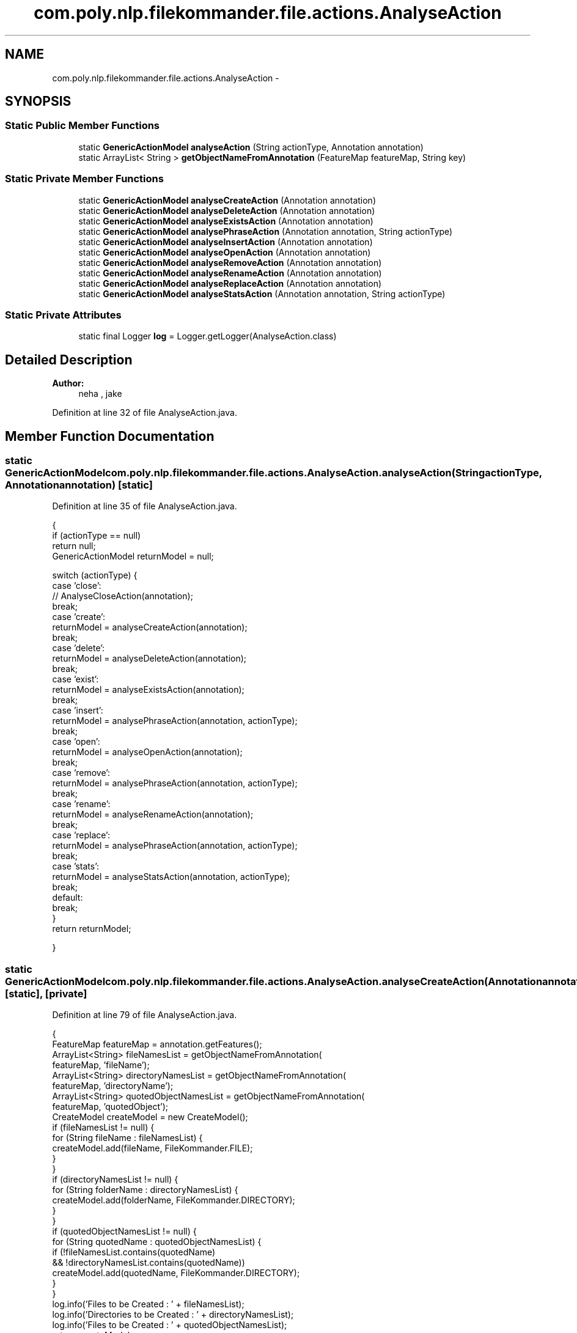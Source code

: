 .TH "com.poly.nlp.filekommander.file.actions.AnalyseAction" 3 "Sat Dec 22 2012" "Version 0.001" "FileKommander" \" -*- nroff -*-
.ad l
.nh
.SH NAME
com.poly.nlp.filekommander.file.actions.AnalyseAction \- 
.SH SYNOPSIS
.br
.PP
.SS "Static Public Member Functions"

.in +1c
.ti -1c
.RI "static \fBGenericActionModel\fP \fBanalyseAction\fP (String actionType, Annotation annotation)"
.br
.ti -1c
.RI "static ArrayList< String > \fBgetObjectNameFromAnnotation\fP (FeatureMap featureMap, String key)"
.br
.in -1c
.SS "Static Private Member Functions"

.in +1c
.ti -1c
.RI "static \fBGenericActionModel\fP \fBanalyseCreateAction\fP (Annotation annotation)"
.br
.ti -1c
.RI "static \fBGenericActionModel\fP \fBanalyseDeleteAction\fP (Annotation annotation)"
.br
.ti -1c
.RI "static \fBGenericActionModel\fP \fBanalyseExistsAction\fP (Annotation annotation)"
.br
.ti -1c
.RI "static \fBGenericActionModel\fP \fBanalysePhraseAction\fP (Annotation annotation, String actionType)"
.br
.ti -1c
.RI "static \fBGenericActionModel\fP \fBanalyseInsertAction\fP (Annotation annotation)"
.br
.ti -1c
.RI "static \fBGenericActionModel\fP \fBanalyseOpenAction\fP (Annotation annotation)"
.br
.ti -1c
.RI "static \fBGenericActionModel\fP \fBanalyseRemoveAction\fP (Annotation annotation)"
.br
.ti -1c
.RI "static \fBGenericActionModel\fP \fBanalyseRenameAction\fP (Annotation annotation)"
.br
.ti -1c
.RI "static \fBGenericActionModel\fP \fBanalyseReplaceAction\fP (Annotation annotation)"
.br
.ti -1c
.RI "static \fBGenericActionModel\fP \fBanalyseStatsAction\fP (Annotation annotation, String actionType)"
.br
.in -1c
.SS "Static Private Attributes"

.in +1c
.ti -1c
.RI "static final Logger \fBlog\fP = Logger\&.getLogger(AnalyseAction\&.class)"
.br
.in -1c
.SH "Detailed Description"
.PP 
\fBAuthor:\fP
.RS 4
neha , jake 
.RE
.PP

.PP
Definition at line 32 of file AnalyseAction\&.java\&.
.SH "Member Function Documentation"
.PP 
.SS "static \fBGenericActionModel\fP com\&.poly\&.nlp\&.filekommander\&.file\&.actions\&.AnalyseAction\&.analyseAction (StringactionType, Annotationannotation)\fC [static]\fP"

.PP
Definition at line 35 of file AnalyseAction\&.java\&.
.PP
.nf
                                   {
        if (actionType == null)
            return null;
        GenericActionModel returnModel = null;

        switch (actionType) {
        case 'close':
            // AnalyseCloseAction(annotation);
            break;
        case 'create':
            returnModel = analyseCreateAction(annotation);
            break;
        case 'delete':
            returnModel = analyseDeleteAction(annotation);
            break;
        case 'exist':
            returnModel = analyseExistsAction(annotation);
            break;
        case 'insert':
            returnModel = analysePhraseAction(annotation, actionType);
            break;
        case 'open':
            returnModel = analyseOpenAction(annotation);
            break;
        case 'remove':
            returnModel = analysePhraseAction(annotation, actionType);
            break;
        case 'rename':
            returnModel = analyseRenameAction(annotation);
            break;
        case 'replace':
            returnModel = analysePhraseAction(annotation, actionType);
            break;
        case 'stats':
            returnModel = analyseStatsAction(annotation, actionType);
            break;
        default:
            break;
        }
        return returnModel;

    }
.fi
.SS "static \fBGenericActionModel\fP com\&.poly\&.nlp\&.filekommander\&.file\&.actions\&.AnalyseAction\&.analyseCreateAction (Annotationannotation)\fC [static]\fP, \fC [private]\fP"

.PP
Definition at line 79 of file AnalyseAction\&.java\&.
.PP
.nf
                                                                                 {
        FeatureMap featureMap = annotation\&.getFeatures();
        ArrayList<String> fileNamesList = getObjectNameFromAnnotation(
                featureMap, 'fileName');
        ArrayList<String> directoryNamesList = getObjectNameFromAnnotation(
                featureMap, 'directoryName');
        ArrayList<String> quotedObjectNamesList = getObjectNameFromAnnotation(
                featureMap, 'quotedObject');
        CreateModel createModel = new CreateModel();
        if (fileNamesList != null) {
            for (String fileName : fileNamesList) {
                createModel\&.add(fileName, FileKommander\&.FILE);
            }
        }
        if (directoryNamesList != null) {
            for (String folderName : directoryNamesList) {
                createModel\&.add(folderName, FileKommander\&.DIRECTORY);
            }
        }
        if (quotedObjectNamesList != null) {
            for (String quotedName : quotedObjectNamesList) {
                if (!fileNamesList\&.contains(quotedName)
                        && !directoryNamesList\&.contains(quotedName))
                    createModel\&.add(quotedName, FileKommander\&.DIRECTORY);
            }
        }
        log\&.info('Files to be Created : ' + fileNamesList);
        log\&.info('Directories to be Created : ' + directoryNamesList);
        log\&.info('Files to be Created : ' + quotedObjectNamesList);
        return createModel;
    }
.fi
.SS "static \fBGenericActionModel\fP com\&.poly\&.nlp\&.filekommander\&.file\&.actions\&.AnalyseAction\&.analyseDeleteAction (Annotationannotation)\fC [static]\fP, \fC [private]\fP"

.PP
Definition at line 111 of file AnalyseAction\&.java\&.
.PP
.nf
                                                                                 {
        FeatureMap featureMap = annotation\&.getFeatures();
        ArrayList<String> fileNamesList = getObjectNameFromAnnotation(
                featureMap, 'fileName');
        ArrayList<String> directoryNamesList = getObjectNameFromAnnotation(
                featureMap, 'directoryName');
        ArrayList<String> quotedObjectNamesList = getObjectNameFromAnnotation(
                featureMap, 'quotedObject');
        DeleteModel deleteModel = new DeleteModel();
        if (fileNamesList != null) {
            for (String fileName : fileNamesList) {
                deleteModel\&.add(fileName, FileKommander\&.FILE);
            }
        }
        if (directoryNamesList != null) {
            for (String folderName : directoryNamesList) {
                deleteModel\&.add(folderName, FileKommander\&.DIRECTORY);
            }
        }
        if (quotedObjectNamesList != null) {
            for (String quotedName : quotedObjectNamesList) {
                if (!fileNamesList\&.contains(quotedName)
                        && !directoryNamesList\&.contains(quotedName))
                    deleteModel\&.add(quotedName, FileKommander\&.DIRECTORY);
            }
        }
        log\&.info('Files to be deleted : ' + fileNamesList);
        log\&.info('Directories to be Created : ' + directoryNamesList);
        log\&.info('Directories to be Created : ' + quotedObjectNamesList);
        return deleteModel;
    }
.fi
.SS "static \fBGenericActionModel\fP com\&.poly\&.nlp\&.filekommander\&.file\&.actions\&.AnalyseAction\&.analyseExistsAction (Annotationannotation)\fC [static]\fP, \fC [private]\fP"

.PP
Definition at line 143 of file AnalyseAction\&.java\&.
.PP
.nf
                                                                                 {
        FeatureMap featureMap = annotation\&.getFeatures();
        ArrayList<String> fileNamesList = getObjectNameFromAnnotation(
                featureMap, 'fileName');
        ArrayList<String> directoryNamesList = getObjectNameFromAnnotation(
                featureMap, 'directoryName');
        ArrayList<String> quotedObjectNamesList = getObjectNameFromAnnotation(
                featureMap, 'quotedObject');
        ExistsModel existsModel = new ExistsModel();
        if (fileNamesList != null) {
            for (String fileName : fileNamesList) {
                existsModel\&.add(fileName, FileKommander\&.FILE);
            }
        }
        if (directoryNamesList != null) {
            for (String folderName : directoryNamesList) {
                existsModel\&.add(folderName, FileKommander\&.DIRECTORY);
            }
        }
        if (quotedObjectNamesList != null) {
            for (String quotedName : quotedObjectNamesList) {
                if (!fileNamesList\&.contains(quotedName)
                        && !directoryNamesList\&.contains(quotedName))
                    existsModel\&.add(quotedName, FileKommander\&.DIRECTORY);
            }
        }

        return existsModel;

    }
.fi
.SS "static \fBGenericActionModel\fP com\&.poly\&.nlp\&.filekommander\&.file\&.actions\&.AnalyseAction\&.analyseInsertAction (Annotationannotation)\fC [static]\fP, \fC [private]\fP"

.PP
Definition at line 255 of file AnalyseAction\&.java\&.
.PP
.nf
                                                                                 {

        FeatureMap featureMap = annotation\&.getFeatures();
        ArrayList<String> fileNamesList = getObjectNameFromAnnotation(
                featureMap, 'fileName');
        ArrayList<String> quotedObjectNamesList = getObjectNameFromAnnotation(
                featureMap, 'quotedObject');
        ArrayList<String> phraseList = getObjectNameFromAnnotation(featureMap,
                'phraseName');
        PhraseOperationModel phraseOperationModel = new PhraseOperationModel();
        phraseOperationModel\&.setOperationType(FileKommander\&.INSERT);

        phraseOperationModel\&.setRepetition(getObjectNameFromAnnotation(
                featureMap, 'position')\&.get(0));
        // phraseOperationModel\&.set
        String position = phraseOperationModel\&.getRepetition();
        // String newPhrase = '';
        // String oldPhrase = '';

        // phraseOperationModel\&.setRepetition(repetition)

        if (quotedObjectNamesList != null) {
            for (String quotedName : quotedObjectNamesList) {
                if (phraseList\&.contains(quotedName))
                    phraseOperationModel\&.setNewPhrase(quotedName);
                else
                    phraseOperationModel\&.setOldPhrase(quotedName);
            }
        }

        return phraseOperationModel;

    }
.fi
.SS "static \fBGenericActionModel\fP com\&.poly\&.nlp\&.filekommander\&.file\&.actions\&.AnalyseAction\&.analyseOpenAction (Annotationannotation)\fC [static]\fP, \fC [private]\fP"

.PP
Definition at line 289 of file AnalyseAction\&.java\&.
.PP
.nf
                                                                               {
        FeatureMap featureMap = annotation\&.getFeatures();
        ArrayList<String> fileNamesList = getObjectNameFromAnnotation(
                featureMap, 'fileName');
        ArrayList<String> directoryNamesList = getObjectNameFromAnnotation(
                featureMap, 'directoryName');
        ArrayList<String> quotedObjectNamesList = getObjectNameFromAnnotation(
                featureMap, 'quotedObject');
        OpenModel openModel = new OpenModel();
        if (fileNamesList != null) {
            for (String fileName : fileNamesList) {
                openModel\&.add(fileName, FileKommander\&.FILE);
            }
        }
        if (directoryNamesList != null) {
            for (String folderName : directoryNamesList) {
                openModel\&.add(folderName, FileKommander\&.DIRECTORY);
            }
        }
        if (quotedObjectNamesList != null) {
            for (String quotedName : quotedObjectNamesList) {
                if (!fileNamesList\&.contains(quotedName)
                        && !directoryNamesList\&.contains(quotedName))
                    openModel\&.add(quotedName, FileKommander\&.DIRECTORY);
            }
        }

        return openModel;

    }
.fi
.SS "static \fBGenericActionModel\fP com\&.poly\&.nlp\&.filekommander\&.file\&.actions\&.AnalyseAction\&.analysePhraseAction (Annotationannotation, StringactionType)\fC [static]\fP, \fC [private]\fP"

.PP
Definition at line 174 of file AnalyseAction\&.java\&.
.PP
.nf
                                                      {

        FeatureMap featureMap = annotation\&.getFeatures();
        ArrayList<String> fileNamesList = getObjectNameFromAnnotation(
                featureMap, 'fileName');
        ArrayList<String> quotedObjectNamesList = getObjectNameFromAnnotation(
                featureMap, 'quotedObject');
        ArrayList<String> phraseList = getObjectNameFromAnnotation(featureMap,
                'phraseName');
        PhraseOperationModel phraseOperationModel = new PhraseOperationModel();
        if (actionType\&.equalsIgnoreCase('insert'))
            phraseOperationModel\&.setOperationType(FileKommander\&.INSERT);
        else if (actionType\&.equalsIgnoreCase('replace'))
            phraseOperationModel\&.setOperationType(FileKommander\&.REPLACE);
        else if (actionType\&.equalsIgnoreCase('remove'))
            phraseOperationModel\&.setOperationType(FileKommander\&.REMOVE);
        for (String fileName : fileNamesList) {
            phraseOperationModel\&.add(fileName);
        }
        // phraseOperationModel\&.setFileListData(fileNamesList);
        ArrayList<String> repList = getObjectNameFromAnnotation(featureMap,
                'repitition');
        if (!repList\&.isEmpty()) {
            phraseOperationModel\&.setRepetition(repList\&.get(0));
        } else {
            phraseOperationModel\&.setRepetition('every');
        }

        // phraseOperationModel\&.set
        ArrayList<String> posList = getObjectNameFromAnnotation(featureMap,
                'position');
        if (!posList\&.isEmpty()) {
            phraseOperationModel\&.setPosition(posList\&.get(0));
        } else {
            phraseOperationModel\&.setPosition('after');
        }
        // String newPhrase = '';
        // String oldPhrase = '';

        // phraseOperationModel\&.setRepetition(repetition)

        ArrayList<String> phrases = getObjectNameFromAnnotation(featureMap,
                'quotedObject');
        if (phrases\&.size() <= 2) {
            if(phraseOperationModel\&.getOperationType() == FileKommander\&.INSERT ) {
            phraseOperationModel\&.setNewPhrase(phrases\&.get(0));
            phraseOperationModel\&.setOldPhrase(phrases\&.get(1));
            }else if(phraseOperationModel\&.getOperationType() == FileKommander\&.REMOVE){
            //  phraseOperationModel\&.setNewPhrase(phrases\&.get(1));
                phraseOperationModel\&.setOldPhrase(phrases\&.get(0));
            }else if(phraseOperationModel\&.getOperationType() == FileKommander\&.REPLACE){
                phraseOperationModel\&.setNewPhrase(phrases\&.get(1));
                phraseOperationModel\&.setOldPhrase(phrases\&.get(0));
            }
        } 
//      else if (phrases\&.size() == 1) {
//          phraseOperationModel\&.setNewPhrase(phrases\&.get(0));
//          phraseOperationModel\&.setOldPhrase('\\w');
//      }
        else {
            FileKommanderRun\&.getGuiv2()\&.displayErrorMessage(
                    'Multiple phrases found\&. Not sure what to do\&.');
            return null;
        }
        if (quotedObjectNamesList != null) {
            for (String quotedName : quotedObjectNamesList) {
                if (phraseList\&.contains(quotedName)) {
                    if (phraseOperationModel\&.getNewPhrase()\&.equals('')) {
                        phraseOperationModel\&.setNewPhrase(quotedName);
                    }
                } else {
                    if (phraseOperationModel\&.getOldPhrase()\&.equals('')) {
                        phraseOperationModel\&.setOldPhrase(quotedName);
                    }
                }
            }
        }
        return phraseOperationModel;
    }
.fi
.SS "static \fBGenericActionModel\fP com\&.poly\&.nlp\&.filekommander\&.file\&.actions\&.AnalyseAction\&.analyseRemoveAction (Annotationannotation)\fC [static]\fP, \fC [private]\fP"

.PP
Definition at line 320 of file AnalyseAction\&.java\&.
.PP
.nf
                                                                                 {
        // TODO
        return null;

    }
.fi
.SS "static \fBGenericActionModel\fP com\&.poly\&.nlp\&.filekommander\&.file\&.actions\&.AnalyseAction\&.analyseRenameAction (Annotationannotation)\fC [static]\fP, \fC [private]\fP"

.PP
Definition at line 326 of file AnalyseAction\&.java\&.
.PP
.nf
                                                                                 {
        FeatureMap featureMap = annotation\&.getFeatures();
        String content = (String) featureMap\&.get('content');

        ArrayList<String> fileNamesList = getObjectNameFromAnnotation(
                featureMap, 'fileName');
        fileNamesList\&.addAll(getObjectNameFromAnnotation(featureMap,
                'directoryName'));
        fileNamesList\&.addAll(getObjectNameFromAnnotation(featureMap,
                'quotedObject'));
        // ArrayList<String> directoryNamesList = getObjectNameFromAnnotation(
        // featureMap, 'directoryName');
        // ArrayList<String> quotedObjectNamesList =
        // getObjectNameFromAnnotation(
        // featureMap, 'quotedObject');
        RenameModel renameModel = new RenameModel();
        if (fileNamesList\&.size() == 2) {
            renameModel\&.setOldFileName(fileNamesList\&.get(0));
            renameModel\&.setNewFileName(fileNamesList\&.get(1));
            renameModel\&.setType(0);
            renameModel\&.setModelRun(false);
        } else {
            FileKommanderRun
                    \&.getGuiv2()
                    \&.displayErrorMessage(
                            'Multiple file/folder names found , unsure which to rename to which');
            return null;
        }
        return renameModel;
    }
.fi
.SS "static \fBGenericActionModel\fP com\&.poly\&.nlp\&.filekommander\&.file\&.actions\&.AnalyseAction\&.analyseReplaceAction (Annotationannotation)\fC [static]\fP, \fC [private]\fP"

.PP
Definition at line 357 of file AnalyseAction\&.java\&.
.PP
.nf
                                                                                  {
        // TODO
        return null;

    }
.fi
.SS "static \fBGenericActionModel\fP com\&.poly\&.nlp\&.filekommander\&.file\&.actions\&.AnalyseAction\&.analyseStatsAction (Annotationannotation, StringactionType)\fC [static]\fP, \fC [private]\fP"

.PP
Definition at line 363 of file AnalyseAction\&.java\&.
.PP
.nf
                               {
        StatsModel statsModel = new StatsModel();
        FeatureMap featureMap = annotation\&.getFeatures();
        ArrayList<String> actionList = getObjectNameFromAnnotation(featureMap,
                'actions');
        String action = '';
        if (!actionList\&.isEmpty()) {
            action = actionList\&.get(0);
        } else {
            log\&.error('No stat action found');
        }

        ArrayList<String> fileNamesList = getObjectNameFromAnnotation(
                featureMap, 'fileName');
        ArrayList<String> directoryNamesList = getObjectNameFromAnnotation(
                featureMap, 'directoryName');
        ArrayList<String> quotedObjectNamesList = getObjectNameFromAnnotation(
                featureMap, 'quotedObject');
        if (fileNamesList != null) {
            for (String fileName : fileNamesList) {
                statsModel\&.add(fileName, FileKommander\&.FILE);
            }
        }
        if (directoryNamesList != null) {
            for (String folderName : directoryNamesList) {
                statsModel\&.add(folderName, FileKommander\&.DIRECTORY);
            }
        }
        if (quotedObjectNamesList != null) {
            for (String quotedName : quotedObjectNamesList) {
                if (!fileNamesList\&.contains(quotedName)
                        && !directoryNamesList\&.contains(quotedName))
                    statsModel\&.add(quotedName, FileKommander\&.DIRECTORY);
            }
        }
        log\&.info('Files to be Created : ' + fileNamesList);
        log\&.info('Directories to be Created : ' + directoryNamesList);
        log\&.info('Files to be Created : ' + quotedObjectNamesList);
        if (action\&.equals('count') || action\&.contains('count')) {
            statsModel\&.setStatsType(FileKommander\&.COUNT);

        } else if (action\&.equals('size') || action\&.contains('size')) {
            statsModel\&.setStatsType(FileKommander\&.SIZEOF);
        } else if (action\&.equals('list') || action\&.contains('list')) {
            statsModel\&.setStatsType(FileKommander\&.LIST_FILES);
        } else if (action\&.equals('modified') || action\&.contains('modified')) {
            statsModel\&.setStatsType(FileKommander\&.LAST_MODIFIED);
        }else if (action\&.equals('list') || action\&.contains('list')) {
            statsModel\&.setStatsType(FileKommander\&.LIST_FILES);
        }
        return statsModel;
    }
.fi
.SS "static ArrayList<String> com\&.poly\&.nlp\&.filekommander\&.file\&.actions\&.AnalyseAction\&.getObjectNameFromAnnotation (FeatureMapfeatureMap, Stringkey)\fC [static]\fP"

.PP
Definition at line 417 of file AnalyseAction\&.java\&.
.PP
.nf
                                               {
        ArrayList<String> outputList = null;
        if (featureMap\&.containsKey(key)) {
            outputList = new ArrayList<String>();
            AnnotationSet objectNames = (AnnotationSet) featureMap\&.get(key);
            ArrayList<Annotation> objectList = new ArrayList<Annotation>(
                    objectNames);
            Collections\&.sort(objectList, new OffsetComparator());
            Iterator<Annotation> iterator = objectList\&.iterator();
            while (iterator\&.hasNext()) {
                Annotation object = iterator\&.next();
                if (object == null) {
                    // node =objectNames\&.nextNode(node) ;
                } else {
                    FeatureMap featureMap2 = object\&.getFeatures();
                    String objectName = (String) featureMap2\&.get('string');
                    objectName = objectName\&.replaceAll('\'', '');
                    outputList\&.add(objectName);
                    // node =objectNames\&.nextNode(node) ;
                }
            }

            // for (Annotation object : objectNames) {
            // FeatureMap featureMap2 = object\&.getFeatures();
            // String objectName = (String) featureMap2\&.get('string');
            // objectName = objectName\&.replaceAll('\'', '');
            // outputList\&.add(objectName);
            // }
        } else {
            return new ArrayList<String>();
        }

        return outputList\&.isEmpty() ? new ArrayList<String>() : outputList;

    }
.fi
.SH "Member Data Documentation"
.PP 
.SS "final Logger com\&.poly\&.nlp\&.filekommander\&.file\&.actions\&.AnalyseAction\&.log = Logger\&.getLogger(AnalyseAction\&.class)\fC [static]\fP, \fC [private]\fP"

.PP
Definition at line 33 of file AnalyseAction\&.java\&.

.SH "Author"
.PP 
Generated automatically by Doxygen for FileKommander from the source code\&.
